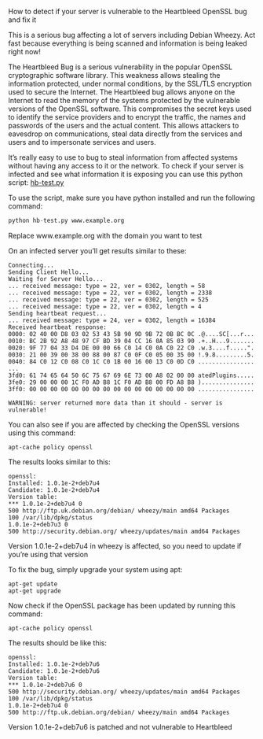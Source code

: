 How to detect if your server is vulnerable to the Heartbleed OpenSSL bug and fix it

This is a serious bug affecting a lot of servers including Debian Wheezy. Act fast because
everything is being scanned and information is being leaked right now!

The Heartbleed Bug is a serious vulnerability in the popular OpenSSL cryptographic software library.
This weakness allows stealing the information protected, under normal conditions, by the SSL/TLS
encryption used to secure the Internet. The Heartbleed bug allows anyone on the Internet to read
the memory of the systems protected by the vulnerable versions of the OpenSSL software. This
compromises the secret keys used to identify the service providers and to encrypt the traffic, the
names and passwords of the users and the actual content. This allows attackers to eavesdrop on
communications, steal data directly from the services and users and to impersonate services and users.

It’s really easy to use to bug to steal information from affected systems without having any access
to it or the network. To check if your server is infected and see what information it is exposing
you can use this python script: [[https://gist.github.com/harlo/10199638][hb-test.py]]

To use the script, make sure you have python installed and run the following command:

#+BEGIN_SRC python
python hb-test.py www.example.org
#+END_SRC

Replace www.example.org with the domain you want to test

On an infected server you’ll get results similar to these:

#+BEGIN_EXAMPLE
Connecting...
Sending Client Hello...
Waiting for Server Hello...
... received message: type = 22, ver = 0302, length = 58
... received message: type = 22, ver = 0302, length = 2338
... received message: type = 22, ver = 0302, length = 525
... received message: type = 22, ver = 0302, length = 4
Sending heartbeat request...
... received message: type = 24, ver = 0302, length = 16384
Received heartbeat response:
0000: 02 40 00 D8 03 02 53 43 5B 90 9D 9B 72 0B BC 0C .@....SC[...r...
0010: BC 2B 92 A8 48 97 CF BD 39 04 CC 16 0A 85 03 90 .+..H...9.......
0020: 9F 77 04 33 D4 DE 00 00 66 C0 14 C0 0A C0 22 C0 .w.3....f.....".
0030: 21 00 39 00 38 00 88 00 87 C0 0F C0 05 00 35 00 !.9.8.........5.
0040: 84 C0 12 C0 08 C0 1C C0 1B 00 16 00 13 C0 0D C0 ................
...
3fd0: 61 74 65 64 50 6C 75 67 69 6E 73 00 A8 02 00 00 atedPlugins.....
3fe0: 29 00 00 00 1C F0 AD B8 1C F0 AD B8 00 FD A8 B8 )...............
3ff0: 00 00 00 00 00 00 00 00 00 00 00 00 00 00 00 00 ................

WARNING: server returned more data than it should - server is vulnerable!
#+END_EXAMPLE

You can also see if you are affected by checking the OpenSSL versions using this command:

#+BEGIN_SRC
apt-cache policy openssl
#+END_SRC

The results looks similar to this:

#+BEGIN_EXAMPLE
openssl:
Installed: 1.0.1e-2+deb7u4
Candidate: 1.0.1e-2+deb7u4
Version table:
*** 1.0.1e-2+deb7u4 0
500 http://ftp.uk.debian.org/debian/ wheezy/main amd64 Packages
100 /var/lib/dpkg/status
1.0.1e-2+deb7u3 0
500 http://security.debian.org/ wheezy/updates/main amd64 Packages
#+END_EXAMPLE

Version 1.0.1e-2+deb7u4 in wheezy is affected, so you need to update if you’re using that version

To fix the bug, simply upgrade your system using apt:

#+BEGIN_SRC
apt-get update
apt-get upgrade
#+END_SRC

Now check if the OpenSSL package has been updated by running this command:

#+BEGIN_SRC
apt-cache policy openssl
#+END_SRC

The results should be like this:

#+BEGIN_EXAMPLE
openssl:
Installed: 1.0.1e-2+deb7u6
Candidate: 1.0.1e-2+deb7u6
Version table:
*** 1.0.1e-2+deb7u6 0
500 http://security.debian.org/ wheezy/updates/main amd64 Packages
100 /var/lib/dpkg/status
1.0.1e-2+deb7u4 0
500 http://ftp.uk.debian.org/debian/ wheezy/main amd64 Packages
#+END_EXAMPLE

Version 1.0.1e-2+deb7u6 is patched and not vulnerable to Heartbleed

